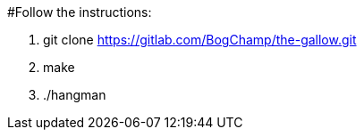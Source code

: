 #Follow the instructions:

1. git clone https://gitlab.com/BogChamp/the-gallow.git

2. make

3. ./hangman